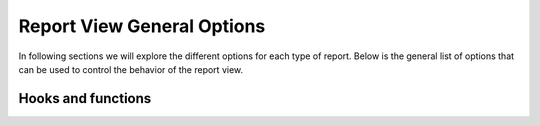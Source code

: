 Report View General Options
===========================



In following sections we will explore the different options for each type of report.
Below is the general list of options that can be used to control the behavior of the report view.


.. attribute:: ReportView.report_model

    the model where the relevant data is stored, in more complex reports, it's usually a database view / materialized view.

.. attribute:: ReportView.queryset

        the queryset to be used in the report, if not specified, it will default to ``report_model._default_manager.all()``


.. attribute:: ReportView.columns

    Columns can be a list of column names , or a tuple of (column name, options dictionary) pairs.

    Example:

    .. code-block:: python

        class MyReport(ReportView):
            columns = [
                "id",
                ("name", {"verbose_name": "My verbose name", "is_summable": False}),
                "description",
                # A callable on the view /or the generator, that takes the record as a parameter and returns a value.
                ("get_full_name", {"verbose_name": "Full Name", "is_summable": False}),
            ]

            def get_full_name(self, record):
                return record["first_name"] + " " + record["last_name"]


    Columns names can be

    * A Computation Field, as a class or by its name if its registered (see :ref:`computation_field`)
        Example:

            .. code-block:: python

                    class MyTotalReportField(SlickReportField):
                        pass


                    class MyReport(ReportView):
                        columns = [
                            SlickReportField.create(Sum, "value", verbose_name=_("Value"), name="value"),
                            # a computation field created on the fly
                            MyTotalReportField,
                            # A computation Field class
                            "__total__",
                            # a computation field registered in the computation field registry
                        ]




    * If group_by is set and it's a foreign key, then any field on the grouped by model.

        Example:

        .. code-block:: python

                class MyReport(ReportView):
                    report_model = MySales
                    group_by = "client"
                    columns = [
                        "name",  # field that exists on the Client Model
                        "date_of_birth",  # field that exists on the Client Model
                        "agent__name",  # field that exists on the Agent Model related to the Client Model
                        # calculation fields
                    ]




    * If group_by is not set, then
        1. Any field name on the report_model / queryset
        2. A calculation field, in this case the calculation will be made on the whole set of records, not on each group.
           Example:

                .. code-block:: python

                    class MyReport(ReportView):
                        report_model = MySales
                        group_by = None
                        columns = [
                            SlickReportField.create(Sum, "value", verbose_name=_("Value"), name="value")
                        ]

            Above code will return the calculated sum of all values in the report_model / queryset

    * A callable on the view /or the generator, that takes the record as a parameter and returns a value.

    * A Special ``__time_series__``, and ``__crosstab__``

       Those are used to control the position of the time series inside the columns, defaults it's appended at the end


.. attribute:: ReportView.date_field

    the date field to be used in filtering and computing

.. attribute:: ReportView.start_date_field_name

        the name of the start date field, if not specified, it will default to ``date_field``

.. attribute:: ReportView.end_date_field_name

        the name of the end date field, if not specified, it will default to ``date_field``


.. attribute:: ReportView.group_by

        the group by field, it can be a foreign key, a text field, on the report model or traversing a foreign key.

        Example:

        .. code-block:: python

            class MyReport(ReportView):
                report_model = MySalesModel
                group_by = "client"
                # OR
                # group_by = 'client__agent__name'
                # OR
                # group_by = 'client__agent'


.. attribute:: ReportView.report_title

        the title of the report to be displayed in the report page.

.. attribute:: ReportView.report_title_context_key

        the context key to be used to pass the report title to the template, default to ``title``.


.. attribute:: ReportView.chart_settings

        A list of Chart objects representing the charts you want to attach to the report.

        Example:

        .. code-block:: python

            class MyReport(ReportView):
                report_model = Request
                # ..
                chart_settings = [
                    Chart(
                        "Browsers",
                        Chart.PIE,
                        title_source=["user_agent"],
                        data_source=["count__id"],
                        plot_total=True,
                    ),
                    Chart(
                        "Browsers Bar Chart",
                        Chart.BAR,
                        title_source=["user_agent"],
                        data_source=["count__id"],
                        plot_total=True,
                    ),
                ]


.. attribute:: ReportView.default_order_by

        Default order by for the results. Ordering can also be controlled on run time by passing order_by='field_name' as a parameter to the view.
        As you would expect, for DESC order: default_order_by (or order_by as a parameter) ='-field_name'

.. attribute:: ReportView.template_name

        The template to be used to render the report, default to ``slick_reporting/simple_report.html``
        You can override this to customize the report look and feel.

.. attribute:: ReportView.limit_records

        Limit the number of records to be displayed in the report, default to ``None`` (no limit)

.. attribute:: ReportView.swap_sign

            Swap the sign of the values in the report, default to ``False``


.. attribute:: ReportView.csv_export_class

        Set the csv export class to be used to export the report, default to ``ExportToStreamingCSV``

.. attribute:: ReportView.report_generator_class

        Set the generator class to be used to generate the report, default to ``ReportGenerator``

.. attribute:: ReportView.with_type

        Set if double sided calculations should be taken into account, default to ``False``
        Read more about double sided calculations here https://django-erp-framework.readthedocs.io/en/latest/topics/doc_types.html

.. attribute:: ReportView.doc_type_field_name

        Set the doc_type field name to be used in double sided calculations, default to ``doc_type``

.. attribute:: ReportView.doc_type_plus_list

        Set the doc_type plus list to be used in double sided calculations, default to ``None``

.. attribute:: ReportView.doc_type_minus_list

            Set the doc_type minus list to be used in double sided calculations, default to ``None``



Hooks and functions
-------------------

.. attribute:: ReportView.get_queryset()

        Override this function to return a custom queryset to be used in the report.

.. attribute:: ReportView.get_report_title()

        Override this function to return a custom report title.

.. attribute:: ReportView.ajax_render_to_response()

            Override this function to return a custom response for ajax requests.

.. attribute:: ReportView.format_row()

        Override this function to return a custom row format.

.. attribute:: ReportView.filter_results(data, for_print=False)

        Hook to Filter results, usable if you want to do actions on the data set based on computed data (like eliminate __balance__ = 0, etc)
        :param data: the data set , list of dictionaries
        :param for_print: if the data is being filtered for printing or not
        :return: the data set after filtering.

.. attribute:: ReportView.get_form_crispy_helper()

        Override this function to return a custom crispy form helper for the report form.


